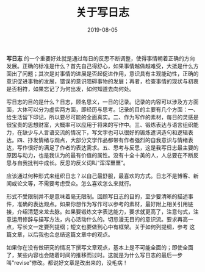 #+STARTUP: showall indent
#+TITLE:关于写日志
#+DATE: 2019-08-05
#+filetags: 杂思

*写日志* 的一个重要好处就是通过每日的反思不断调整，使得事情朝着正确的方向发展。正确的标准是什么？首先自己得舒心，如果事情越做越难受，大抵是什么方面出了问题；其次是对事情的进展是否起促进作用，意识具有主观能动性，正确的意识促进事物的发展，错误的意识阻碍事物的发展；再者，检查事情的现状与初衷是否相符，如果忘记了为何出发，如何知道去向何处。

写日志的目的是什么？日志，顾名思义，一日的记录。记录的内容可以涉及方方面面，大体可以分为虚实两方面，即经历与思考。记录的目的主要有几个方面：一、给生活留下印记，所以要尽可能的全面真实。二、作为写作的素材，每日的灵感是很宝贵的思想财富，大概率可以应用于将来的写作中。三、锻炼表达与语言组织能力，在缺少与人言语交流的情况下，写文字也可以很好的锻炼遣词造句和逻辑表达。四、抒发情绪与观点，大部分文学作品都带有作者强烈的自我意识与情绪表达，写作很好的满足了作者的表达需求。五、思考与反思，这是我写日志最主要的原因与动力，也是我认为的最有价值的属性。没有十全十美的人，人总要在不断反思与自我批判中成长。反思的反义词叫“浑浑噩噩”。

应该通过何种形式来组织日志？以自己最舒服，最喜欢的方式。日志不是博客、新闻或论文等，不需要考虑受众。怎么喜欢怎么来就行。

形式不受限制并不是意味着毫无限制。回顾写日志的目的，至少要清晰的描述事件，准确的表达观点。如果你想作为写作可以参考的素材，最好附上相关引用链接，介绍清楚来龙去脉。如果要锻炼文字表达能力，要求就更高了，注意句式，注意运用修辞与描写方法，内心活动什么的。切忌漫无目的的意识流。要求再高一点，写长文一定要列提纲；短文也要做到心中有框架。关于如何列提纲，参考 这篇文章，以后我也会总结这篇文章中的观点。

如果你在没有做研究的情况下撰写文章观点，基本上是不可能全面的；即使全面了，某些内容也会随着时间的推移而过时。这就是为什么写日志的最后一步叫"revise"修改。都说好文章是改出来的，没毛病！
